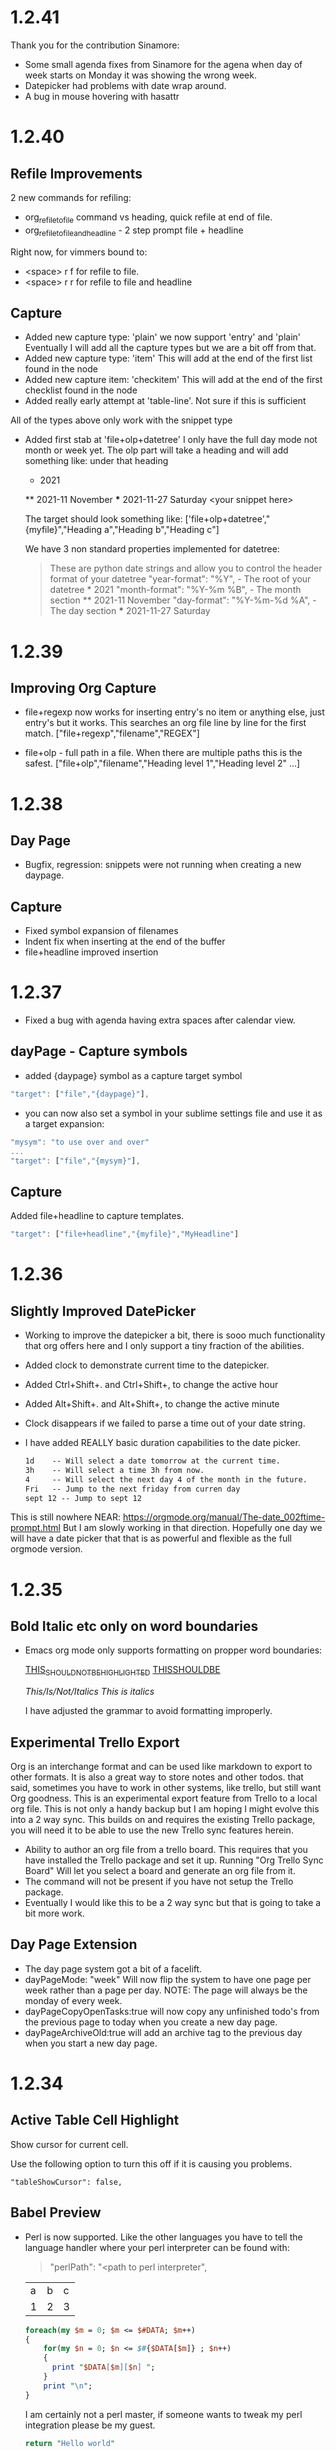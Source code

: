 * 1.2.41
  Thank you for the contribution Sinamore:

  - Some small agenda fixes from Sinamore for the agena
    when day of week starts on Monday it was showing the wrong week.
  - Datepicker had problems with date wrap around.
  - A bug in mouse hovering with hasattr


* 1.2.40
** Refile Improvements
  2 new commands for refiling:

  - org_refile_to_file command vs heading, quick refile at end of file.
  - org_refile_to_file_and_headline - 2 step prompt file + headline

  Right now, for vimmers bound to:
  - <space> r f for refile to file.
  - <space> r r for refile to file and headline

** Capture
  - Added new capture type: 'plain'
    we now support 'entry' and 'plain' Eventually I will add all the capture types
    but we are a bit off from that.
  - Added new capture type: 'item'
    This will add at the end of the first list found in the node
  - Added new capture item: 'checkitem'
    This will add at the end of the first checklist found in the node
  - Added really early attempt at 'table-line'. Not sure if this is sufficient
  All of the types above only work with the snippet type

  - Added first stab at 'file+olp+datetree' I only have the full day mode not month or week yet.
    The olp part will take a heading and will add something like:
    under that heading

    * 2021
    ** 2021-11 November
    *** 2021-11-27 Saturday
        <your snippet here>

    The target should look something like:
      ['file+olp+datetree',"{myfile}","Heading a","Heading b","Heading c"]

      We have 3 non standard properties implemented for datetree:

      #+BEGIN_QUOTE
        These are python date strings and allow you to control the header
        format of your datetree
          "year-format":  "%Y",          - The root of your datetree * 2021
          "month-format": "%Y-%m %B",    - The month section         ** 2021-11 November
          "day-format":   "%Y-%m-%d %A", - The day section           *** 2021-11-27 Saturday
      #+END_QUOTE

* 1.2.39
** Improving Org Capture
   - file+regexp now works for inserting entry's
     no item or anything else, just entry's but it works.
     This searches an org file line by line for the first match.
     ["file+regexp","filename","REGEX"]

   - file+olp - full path in a file. When there are multiple paths
     this is the safest.
     ["file+olp","filename","Heading level 1","Heading level 2" ...]

* 1.2.38
** Day Page
   - Bugfix, regression: snippets were not running when creating a new daypage.
** Capture
   - Fixed symbol expansion of filenames
   - Indent fix when inserting at the end of the buffer
   - file+headline improved insertion

* 1.2.37
  - Fixed a bug with agenda having extra spaces after calendar view.
** dayPage - Capture symbols
    - added {daypage} symbol as a capture target symbol
    #+BEGIN_SRC js
        "target": ["file","{daypage}"],
    #+END_SRC

    - you can now also set a symbol in your sublime settings file and use it as a target expansion:
    #+BEGIN_SRC js
        "mysym": "to use over and over"
        ...
        "target": ["file","{mysym}"],
    #+END_SRC

** Capture
   Added file+headline to capture templates.
   #+BEGIN_SRC js
   "target": ["file+headline","{myfile}","MyHeadline"]
   #+END_SRC

* 1.2.36
** Slightly Improved DatePicker
  - Working to improve the datepicker a bit, there is sooo much functionality that org offers here
    and I only support a tiny fraction of the abilities.
  - Added clock to demonstrate current time to the datepicker.
  - Added Ctrl+Shift+. and Ctrl+Shift+, to change the active hour
  - Added Alt+Shift+. and Alt+Shift+, to change the active minute
  - Clock disappears if we failed to parse a time out of your date string.
  - I have added REALLY basic duration capabilities to the date picker.

    #+BEGIN_SRC org
      1d    -- Will select a date tomorrow at the current time.
      3h    -- Will select a time 3h from now.    
      4     -- Will select the next day 4 of the month in the future.
      Fri   -- Jump to the next friday from curren day
      sept 12 -- Jump to sept 12
    #+END_SRC 

  This is still nowhere NEAR: https://orgmode.org/manual/The-date_002ftime-prompt.html
  But I am slowly working in that direction. Hopefully one day we will have a date picker that
  that is as powerful and flexible as the full orgmode version. 


* 1.2.35
** Bold Italic etc only on word boundaries
   - Emacs org mode only supports formatting on propper word boundaries:

      _THIS_SHOULD_NOT_BE_HIGHLIGHTED_
      _THISSHOULDBE_

      /This/Is/Not/Italics/
      /This is italics/

      I have adjusted the grammar to avoid formatting improperly.

** Experimental Trello Export
   Org is an interchange format and can be used like markdown to export to other formats. It is also a great way to store notes and other todos.
   that said, sometimes you have to work in other systems, like trello, but still want Org goodness. This is an experimental export feature from
   Trello to a local org file. This is not only a handy backup but I am hoping I might evolve this into a 2 way sync.
   This builds on and requires the existing Trello package, you will need it to be able to use the new Trello sync features herein.

   - Ability to author an org file from a trello board. This requires that you have installed the Trello package and set it up.
     Running "Org Trello Sync Board" Will let you select a board and generate an org file from it.
   - The command will not be present if you have not setup the Trello package.
   - Eventually I would like this to be a 2 way sync but that is going to take a bit more work. 

** Day Page Extension
   - The day page system got a bit of a facelift.
   - dayPageMode: "week" Will now flip the system to have one page per week rather than a page per day. NOTE: The page will always be the monday of
     every week.
   - dayPageCopyOpenTasks:true will now copy any unfinished todo's from the previous page to today when you create a new day page.
   - dayPageArchiveOld:true will add an archive tag to the previous day when you start a new day page. 
   

* 1.2.34
** Active Table Cell Highlight
   Show cursor for current cell.

   Use the following option to turn this off if
   it is causing you problems.

   #+BEGIN_EXAMPLE
     "tableShowCursor": false,
   #+END_EXAMPLE

** Babel Preview
   - Perl is now supported. Like the other languages you have to
     tell the language handler where your perl interpreter can be found
     with:

     #+BEGIN_QUOTE
       "perlPath": "<path to perl interpreter",
     #+END_QUOTE

    #+NAME: input-table
    | a | b | c |
    | 1 | 2 | 3 |
  
    #+BEGIN_SRC perl :var DATA=input-table :results table
      foreach(my $m = 0; $m <= $#DATA; $m++)
      {   
          for(my $n = 0; $n <= $#{$DATA[$m]} ; $n++)
          {  
            print "$DATA[$m][$n] ";  
          }  
          print "\n";  
      } 
    #+END_SRC
    #+RESULTS:
    | a | b | c |
    | 1 | 2 | 3 |

    I am certainly not a perl master, if someone wants to tweak my perl
    integration please be my guest.

    #+BEGIN_SRC perl :results value
      return "Hello world"
    #+END_SRC
    #+RESULTS:
    : Hello world

*** R
   The R language in source blocks was not marked up properly.

** Agenda
   Files outside of orgDir were being included in the agenda.
   A request was made to fix this. The old behaviour can be toggled
   using the following:

   #+BEGIN_SRC js
        "agendaIncludeFilesOutsideOrgDir": true     
   #+END_SRC

** Sinamore Slow Checkbox Improvement [0/5]
   - Improvement to checkbox performance in files with lots of checkboxes and summaries.



* 1.2.33
** Editing
   - Tag insertion could not insert tags on headings with colons
     this has now been fixed.
     [[https://github.com/ihdavids/orgextended/issues/38][Issue]] 

*** Indenting
    An attempt to improve heading indentation with exiting content. We will see how this
    new attempt plays out.

** Syntax Highlighting
   - Internal syntaxes are now hidden.
   - Syntaxes are now marked as version 2 which may improve perf.

** Org Beancount Experiment
   This is a bit of a departure from org's primary purpose.
   I however use beancount and beancount is designed to work
   inside other markup languages like markdown and... orgmode!

   Due to how packages and syntaxes work I have not found a good
   way to create an amalgamated syntax without doing inside the
   orgmode package. So... here we are. By default we highlight
   .orgbeancount files.

   This also adds a snippet for inserting a transaction with
   some additional metadata. My hope is to eventually facilitate
   babel and beancount. 

** Clocking
   - I was logging clock entries into the PROPERTIES drawer.
     this is a bit non standard.
   - this is now configurable and by default we are now
     logging into a LOGBOOK drawer which is more orgmode standard.

     Use the following to preserve the old behaviour:
     #+BEGIN_EXAMPLE
        "clockInPropertyBlock": true,
     #+END_EXAMPLE 
   

* 1.2.32
** Insert Sibling Heading
   - If the next line has spaces the inserted heading could have spaces which is not a good idea.
     This is now stripped properly.

** Agenda
   - Done - a new view that lists done tasks
    WATCH OUT this can be massive! Use this with other filters.
   - durationfilter added -2w filters items 2 weeks ago from right now. 
     a negative duration value will filter against CLOSED values while a positive will filter
     against SCHEDULED and DEADLINE values.
   - datefilter allows you to filter by absolute date range >=20210501 <=20210531
   - hasclose and other attributes were not handled properly as filter keywords, this has been fixed.

** Reveal Exporter
   - Tables are now actually supported

** Exporting
   - Tables had a bug if tabs were present in front of the table.

** Editing
   - New override setting: logDone - forces CLOSED entries to be inserted even if logdone
     is not in your #+STARTUP: tags or global "startup": "..." settings.
   #+BEGIN_EXAMPLE
     "logDone": true,
   #+END_EXAMPLE

** Tables
   Found a bug with complete relative syntax.
   They were always evaluating to 1,1 in the table.

   This has been fixed.

   #+BEGIN_EXAMPLE
     @-1$+1 
   #+END_EXAMPLE

   Known issue:
   ------------
   Complex expansions are not working:

   @int($-1)$1
   This would look up the row from the neighboring cell

   There is a workaround for now till I can improve the parser

   getcell(int($-1), 1, 1, 0)
            |        |  |  not relative
            |        |  column 1
            |        relative offset
            grab value 1 cell to the left, ensure it is an int

*** New Table Commands
   
    The following will pull the active formula for the current cell into the current cell.
    Facilitating editing.

    #+BEGIN_EXAMPLE
      Org Edit Table Formula
    #+END_EXAMPLE

    The following will clear the current cell

    #+BEGIN_EXAMPLE
      Org Clear Table Cell
    #+END_EXAMPLE

    The following will run a temporary formula on the cells on and below the cursor
    which can be handy when fixing up a table.

    #+BEGIN_EXAMPLE
      Org Table Exec Below
    #+END_EXAMPLE

*** Babel Preview
    - Improved results block discovery previously results might confuse a source block
      as being part of the results.



* 1.2.31
** Insert Heading
  Slight improvement to DWIM behaviour
  File with no headings will behave a little better on insertion.
** RevealJs Exporter
    - Converted RevealJs exporter to use version 4.1.0 
    - Converted RevealJs exporter to use new export framework written for the latex exporter
    - New global option for CDN:

      #+BEGIN_EXAMPLE
        "RevealLocation": "https://cdn.jsdelivr.net/npm/reveal.js@4.1.0/",
      #+END_EXAMPLE

    - Switched CDNs from cdnjs to jsdelivr to get presenters notes working again.

** Show Inline Images
    - Improvement when unadorned http links are next to images Show Images would not work
      Thanks to waynezhang for this bugfix.

** Indentation Rules Improvement
    - Fixing small bug with indent rules regexs.

* 1.2.30
** Auto Indentation
   - Not yet perfect but some simple auto indentation rules
   - begin blocks are automatically indended.
   - Headings get indentation inserted when you hit enter off them

** BEGIN_NOTES
   - notes block added to syntax highlighter
   - <n snippet added as well.

** New Agenda Filter Keyword

   statefilter is a new filter that can help tweak a todo view to only a subset of 
   open states.

   #+BEGIN_EXAMPLE
     Loose Tasks: statefilter +TODO +NEXT : tagfilter MyTag
   #+END_EXAMPLE

** Known Issues
   - Since the default reveal.js exporter uses a CDN the presenter
     notes are not being shown because the notes.html file is not hosted
     anymore. I will work to fix this in the future.

     (As well as upgrade to the latest reveal.js distribution)

* 1.2.29
** Links
  - New command "Org Search Links" searches links across all org files.

** Backlinks
  - Fixed a bug where folds in the backlinks buffer would get confused.

** Awk
  - Syntax highlighting for awk source blocks:

  #+BEGIN_SRC awk
    BEGIN {OFS="|"}; { sum+= $2}; END { print "Sum", sum} 
  #+END_SRC

  

* 1.2.28
** Backlinks Experimentation
  Org Roam is a very powerful package. I am nowhere near supporting the power pretty views and flexibility of that package.
  That said, I am experimenting with the backlinks feature. This release has an experimental version of the org-roam backlinks
  view. These are links that are referencing your current document in your orgDirs not links that this document references. 


  - Org Jump To Backlinks - is a new quick menu command that shows the links referencing your current file and lets you jump to them.
  - Org Show Backlinks - is a new command that pops up a panel with the backlinks to the file you are currently looking at.

  This is an experimental feature. It automatically tries to keep the backlinks display visible but this is somewhat challenging with the existing
  sublime API. You can turn this off if it is causing you problems:

  Turn off the attempts to update the backlinks display using the following option in your settings file:
  #+BEGIN_EXAMPLE
   "backlinksUpdate": false, 
  #+END_EXAMPLE

** Mermaid Source Blocks

  - Syntax is supported if you install the mermaid package
  - Can be executed to generate diagrams if setup.

  Setting it up is a bit of a pain:

  1. npm install @mermaid-js/mermaid-cli
  2. NOTE it gets installed into a node_modules folder. This is REQUIRED!
  3. Set the mermaid variable in your settings to point to mmdc in the node_modules\.bin\mmdc path
  4. Ensure node is in your path 

  Then execute this block:

  #+BEGIN_SRC mermaid :file ganttdemo.png
gantt
    title A Gantt Diagram
    dateFormat  YYYY-MM-DD
    section Section
    A task           :a1, 2014-01-01, 30d
    Another task     :after a1  , 20d
    section Another
    Task in sec      :2014-01-12  , 12d
    another task      : 24d
   
  #+END_SRC

   #+RESULTS:
   [[file:ganttdemo.png]]


* 1.2.27
** LaTeX Exporter
  - LATEX: and @@ @@ support in the latex exporter.
  - Something went wrong with 1.2.26, People are downloading 1.1.13 instead... I don't know why. Pushing another version in the hopes this fixes it.

* 1.2.26
** Bugfix: Do What I Mean Insert
  Ctrl + Enter is a DWIM insert
  Sadly I broke it when I renamed the orgsnippets folder

  

* 1.2.25
** Latex Preview
  - more #+OPTIONS: controls
    date:nil toc:nil toc:2 author:nil title:nil
  - Table export supports some ATTR_LATEX options:
    :environment bmatrix :mode math 
** Hide Images
  - This was removing indent for some reason
    which was disconcerting.


* 1.2.24
** Day Page
  - Fixed small exception with create
  - Fixed inserting templates when moving back and forth to current
    day page a disturbing leftover from a previous debugging session.
** Latex
  - Improved output parsing in list contents  
  - Images have some ATTRS_LATEX support
  - table of contenst is included
  

* 1.2.23
** Day Page
  - Bugfix - Create was subject to 
    a timing problem that would stop it from expanding the snippet.
    This has been fixed.

** Latex Preview
  - We continue to move the latex exporter forward with
    some basic image support
  - Results have the results header stripped properly now
    A first stab at :exports keyword
    (not really well tested yet)
  - More keywords that should be removed are stripped out. 

* 1.2.22
** Table Bug
  Fixing a remote indexing bug.
  If the local table does not have enough columns to match your remote index
  the remote target would get capped to the local width:

  Note the a in the second table, it should have been a b, this is because we are
  trying to access column 2 remotely but our local table only has 1 column.

  The temporary fix was to add another column.

    #+NAME: hiya
    | a | b | c |
    | 1 | 2 |   |

    | a |
    #+TBLFM:@1$1=remote('hiya',@1$2)

    After the fix this now reads b

** Link Insertion
  - Thanks to waynezhang link insertion using "Link To File" or the autocomplete
    method now inserts relative paths relative to the current file.
  - The title of the link reflects the #+TITLE: field in the file is present.
  - "linkFindUseRoamTags": False will turn off visualization of ROAM_TAGS in quick panel
    if desired. (NOTE they do not appear in the search unless you have them in the file)

** Capture
  - Somehow the snippets folder was not renamed orgsnippets when I normalized
    my extension folder names. This means that while my local snippets were working
    none of the default ones that come with the package were working.
    Hopefully this has been fixed.

** Day Page
  - I am moving the day page feature forward a little bit.
  - Do not forget to set the "dayPagePath" setting if using this feature
  - "Org Day Page Create" is really going to be more of a
    goto today. It will create the day page or open it.
  - Create also now uses a snippet that is keyed off of:
    This should be the filename of a snippet file that lives in your
    orgsnippets folder. (without the .sublime-snippet extension)

    #+BEGIN_EXAMPLE
      "dayPageSnippet": "dayPageSnippet",
    #+END_EXAMPLE 

    This snippet will get expanded into the file on creation as a means
    of authoring a new day. Symbols exist to help in your snippet authoring 
    the list of symbols is similar to the capture templates.

    Two new symbols exist for use in your snippet:
    ORG_FILENAME is the filename without the org extension and
    ORG_AUTHOR is your username.

    - Day Page Filenames are now configurable
      They use the python strftime syntax for defining the filename:

      Note changing this with pre-existing content will likely have consequences
      when searching old files.

      #+BEGIN_EXAMPLE
        "dayPageNameFormat": "%a_%Y_%m_%d",
      #+END_EXAMPLE

    - New Commands:
      Lets you cycle through your day pages in sequence.

      #+BEGIN_EXAMPLE
        Org Day Page Next
        Org Day Page Previous
      #+END_EXAMPLE

** Latex Exporter
  - NAME now exports a label like it should
  - LATEX_HEADER tag should now add to the latex preamble
  - LATEX_CLASS_OPTIONS now adds an option next to the documentclass
  - surrounding an expression with dollar signs will export properly in latex
  - Slightly improved spacing in latex documents
  - Fixed a bug with the segment parser and secments right at the start of a line
  - Better stripping of html attributes
  - Added first try at SetupFile tag.

* 1.2.21
** Html Exporter
  - Exporting source blocks that do not have handlers was generating an error.

** Early Preview of Latex Exporter
  - An early perview of a new latex exporter.
  - Many of the basic org data types work already.
  - Thanks to FleurDePassion for his time in helping work on this.

** Links To Files in OrgDirs

  New command: quick panel based insertion of links to files

  #+BEGIN_EXAMPLE
  "Org Link To File" 
  #+END_EXAMPLE

  This was requested by: [[https://github.com/ihdavids/orgextended/issues/30][Autocompletion of Links]] 

  In addition to the quick insert autocompletion during link insertion also tries to help with mapping to local files if possible. You can turn off autocomplete
  in the settings file if you are finding it annoying.

** Home Directory orgDirs
  Thanks to waynezhang for implementing this.
  We now support ~ in orgDirs in your settings file.
    


* 1.2.20
** Html Exporter
  Continuing the Babel adventure we add support for :exports [code,results,both,none]

  NOTE: this means that the default parameters for babel header args are now more important
        Before we would default to exporting both code and results, now, due to the defaults set in our settings
        we only export code. This is in complaince with org mode defaults. If you would like to change that
        add the key to your settings file and set the defaults as you need:

  #+BEGIN_SRC python :exports both
   print("hi") 
  #+END_SRC

   #+RESULTS:
   : hi


  #+BEGIN_EXAMPLE
      "orgBabelDefaultHeaderArgs": ":session none :results replace :exports code :cache no :noweb no",
  #+END_EXAMPLE

*** Skip Source 

  Some source formats it is handy to always skip the source and only include results.
  We have added a list of formats where this overrides the defaults (listed above) for convenience:

  #+BEGIN_EXAMPLE
    "htmlDefaultSkipSrc": ["plantuml","graphviz","ditaa","gnuplot"], 
  #+END_EXAMPLE

  Remove this list if you would like to always have explicit control with the exports keyword.

*** Source Block Execution on Export

  This is now turned on by default. If you would like to disable it:

  #+BEGIN_EXAMPLE
      "htmlExecuteSourceOnExport": false,
  #+END_EXAMPLE

* 1.2.19
** Html Exporter
  - Exporter now exports as utf-8 to avoid problems with unicode characters.
  - Fixed a type in the postamble handling
  - The exporter can handle "* NOTE :" malformed headings and not crash.
  - The collapse system had problems computing the correct max-height on 
    startup and nodes would not fold properly.
  - Added plain style to htmlstyles

* 1.2.18
** Syntax Highlighting

  Beancount is now supported for syntax highlighting in source blocks

** Html Exporter
  - Fixed issue with exporting unordered lists.
  - Org Export Subtree as Html now handles HTML_STYLE properly
  - Org Export Subtree as Html will export <filename>_subtree.html rather than as a temp file.
  - "htmlExportPartialCheckboxChecked": False - Will export partial checkboxes as unchecked vs checked.

* 1.2.17

  More source block handlers!

** Alias Support in Source Blocks
    bat = cmd
    js  = javascript

** SH source blocks kind on windows with WSL (assuming you have WSL setup)

  This is not yet tested on any other platform!

  #+NAME: in-table
  | a | b | c | d | e |
  | 1 | 2 | 3 | 4 | 5 |

  #+BEGIN_SRC bash :var DATA=in-table
   echo "$DATA" 
  #+END_SRC
  #+RESULTS:
   : a  b   c   d   e
   : 1  2   3   4   5


  Not yet sure if value types work like this in emacs.
  I may need to adjust this.

  #+BEGIN_SRC sh :results value
  return 5
  #+END_SRC
  #+RESULTS:
  : 5

** Javascript source blocks require node.js
    Set nodejsPath in your settings file.

    #+BEGIN_SRC javascript :var x=5
        console.log('Hello world ' + x);
    #+END_SRC

   #+RESULTS:
   : Hello world 5


   #+BEGIN_SRC js :var DATA=in-table :results table
     console.log(DATA);
   #+END_SRC
   #+RESULTS:
   | a | b | c | d | e |
   | 1 | 2 | 3 | 4 | 5 |

* 1.2.16
** Source Blocks
  - Improved noweb error reporting and handling
  - Added "builtinSourceBlockHandlers" setting allowing users 
    to override one of the built in source handlers with their own.

** Cmd Source Block Support

  Batch files do not support arrays so we play some games.
  VAR_width and VAR_height are defined to help with iteration and
  array like variables are defined a value at a time VARNAME[r#,c#]

  #+NAME: table-source
  | a | b | c | d | e |
  | 1 | 2 | 3 | 4 | 6 |

  #+BEGIN_SRC cmd :var x=5 :var DATA=table-source
        setLocal enableDelayedExpansion 
    echo Hello World %x%
    FOR /L %%r IN (1,1,%DATA_height%) DO (
        FOR /L %%c IN (1,1,%DATA_width%) DO (
      echo|set /p dummy=!DATA[%%r,%%c]!
    )
    echo .
    )
  #+END_SRC

   #+RESULTS:
   : Hello World 5
   : 'a''b''c''d''e'.
   : 12346.

*** Cmd Return Values

  Value execution is kind of funny. Batch files can reach out and touch a parent parameter var.
  The return value is the first. Set it like so:

  #+BEGIN_SRC cmd :results value
    echo "hi"
    set "%~1=5"
  #+END_SRC
  
    #+RESULTS:
    : 5


* 1.2.15
  :PROPERTIES:
    :header-args: :noweb-ref includeme 
  :END:


  1.2.15 introduces the start of noweb like macro support to our babel offering.

  The contents of source blocks can be dynamically included 
  from remote blocks. (Much like a macro the code is pasted into the block)

  References can be done by parameters or by name.
  The noweb-ref parameter allows you to define the target of a reference much like a name would.

  Since the source of a noweb reference can be named in a parameter this means that property parameters 
  can apply to a set of source blocks that each has a part of the full snippet.
  In this case snippets will be pasted in the order they appear in your file.


  #+BEGIN_SRC python 
      print("Hello World")
  #+END_SRC
  
  #+BEGIN_SRC python
      print("And again!")
  #+END_SRC
  
  #+BEGIN_SRC python
      print("Even More!")
  #+END_SRC

  #+BEGIN_SRC python :noweb yes
      <<includeme>>
      <<by-name>>
      <<by-results(x=5)>>
  #+END_SRC
  #+RESULTS:
  : Hello World
  : And again!
  : Even More!
  : By-Name
  : By-Results: 5

* By-Name Source Block

  In the example above we are referencing the blocks by a name in the parameter field.
  Here we are referencing the source block by the name of the block.


    #+NAME: by-name
    #+BEGIN_SRC python
      print("By-Name")
    #+END_SRC


    If you use () in your reference you are requesting the results of the block be pasted rather than the block itself.
    This can be useful but can easily get complicated if abused. So use with restraint.
     

    #+NAME: by-results
    #+BEGIN_SRC python :var x=5 :results raw
      print("print('By-Results: " + str(x) + "')")
    #+END_SRC


* 1.2.14

** Color Scheme Generator
  - FIXED: Improved color scheme generator. It did not handle comments so Solarized Dark as throwing.
    [[https://github.com/ihdavids/orgextended/issues/29][Issue]] 

** Max Header Depth In Syntax Coloring
  - This has been extended to 10 as per request from antidistinctiminty (Was 7 previously)

  


* 1.2.13
  - Fixed a fairly major regression with capture templates.

  1. Capture snippets now live in Packages\User\orgsnippets folder (for consistency with other extension types)
  2. A bug was fixed which would fail to find a snippet in some cases.
  

* 1.2.12
  - Thankfully the problem with dateutil has been discovered by wbond.
    we should now be able to install again once dateutil clears.
    I have removed the dependency on an internal dateutil.

* 1.2.11
  - Trying to get dateutil to operate well as a package inside OrgExtended. Had some problems with six.py's location.
  - I believe this will fix it.

* 1.2.10
  Dateutil seems to have vanished on package control. This was causing some people to have problems installing.
  I have been forced (for now) to embed dateutil into orgextended so we can continue chugging along.

  My hope is that in doing this it will fix the ST3 issues we have been seeing.

* 1.2.9

** Babel Cache
   Caching will try to avoid executing a block if the source and or parameters have not changed.
   Caching uses a Sha1 hash of the source and parameter mix to determine if it should re-run the
   block.

   This mode is dangerous if the operation has any side effects.

   It does  however skip execution when the operation is already present.
   It will keep a hash of the source and params and will only execute
   if the source does not change.

  #+BEGIN_SRC python :cache yes :var x=5 :tangle yes
    print("Hello world") 
  #+END_SRC

  This feature is not yet well tested with source block chaining.

   #+RESULTS[5ce4498b4cf15deb48101207ad5673485754fd11]:
   : Hello world

** Never Eval
  A security feature of org is that you can specify that a block should never execute.
  This is now mostly working.

  #+BEGIN_SRC python :eval never
    print("hi")   
  #+END_SRC

** Query Eval

  Query evaluation is mostly working now although the title of the query prompt is not great.

  #+BEGIN_SRC python :eval query :tangle yes
    print("Hello World")
  #+END_SRC

   #+RESULTS:
   : Hello World

** Tangle
   This release marks the begining of tangle work. Marking a source block as tangleable
   allows someone to export just the source code to a "detangled" file containing the source code and data
   from the page without the rest of the document. 
   The resulting file will have the name of the the org file with the appropriate file extension
   for the source code.

   We get a new command with this release:

   - Org Tangle File

   #+BEGIN_SRC powershell :var y=5 :tangle yes
    Write-Host("Hello World")
   #+END_SRC

* 1.2.8
  - 1.2.7 was missing a source file. This fixes that.

* 1.2.7
  Core Idea: Quality of Life

  This release is about stability, testing and validating the core babel feature set before I move on to noweb and tangle.

** Babel Unit Tests
  - Having most of the core babel features in place we have started to work towards
    validating the core babel feature set and putting a rough stamp of non preview on
    the babel feature set.

  - Added "Org Show Table Tests" and "Org Show Source Block Tests" which will create a file with the unit tests
    for these features as a means of documentation and exploration for new users.

  - FIXED: Issues with multiple :var statements on the fence line of a babel block.
  - FIXED: Exception with initial inserts with drawer formatter. 

** SBE

  - FIXED: The Source Block Execute method had a bug that was preventing propper execution due to some
    of the features introduced in 1.2.6
  - FIXED: cell being passed to an sbe function would sometimes not evaluate properly.

** Table Execution
  - New command: "Org Execute Formula" This will only execute the formula targetting the current cell vs the entire table.
    This can help when building a table.

** Table Highlights
  - Some expressions using SBE can get fairly expensive to compute. When highlighting cells the system executes
    formulas in the background to determine which cells the formula touches. To avoid paying that cost when moving
    around you can turn this off for a node in the heirarchy as follows:

    #+BEGIN_EXAMPLE
      :PROPERTIES:
        :NoTableHighlight: True
      :END:
    #+END_EXAMPLE

    I had to do this for the unit tests since our unit tests were generating diagrams as a result of the sbe calls
    Although an unrealistic real world case, this was slowing down the highlight to be somewhat unusable so merited
    the feature.

** Day Page
  - olegBc asked for a day page system. The project still has a little definition before we know where we need to take it.
    That said, I added a text command to create a day page as a first little step in that direction.


* 1.2.6
  Core Idea: Inline Babel Blocks
             #+header: comments

  With this release we are focusing on some fringe pieces
  of the core babel feature set that we need to be complete.

  Inline babel blocks allow you to call a babel function within
  some other text providing even more dynamic living breathing documents.

  Header blocks extend the core babel features providing more real estate to add
  parameters to a source block.

** Links
  - Bugfix thanks to Anti-Distinctlyminty - on windows uses os.startfile() to launch a file link
    providing better support for out of sublime file links. Also some improved error notation
    in the contols when a link cannot resolve.
** Agenda Hover
  - Sometimes this would assert when the agenda was not active.

** Settings orgDirs
  - If someone sets their orgDirs to a string vs a list we would treat each character as an orgDir
    which was just plain wrong. I have augmented the db to detect that and just "do the right thing"

** Input
  - Additional guards against asserts in popups for the input box:
    [[https://github.com/ihdavids/orgextended/issues/28][Errors in Sublime Console]]

    Thanks to OlegBc for finding this one.

** Inline Blocks

  Basic inline source block syntax highlighting now works. 
  Org has a somewhat odd inline syntax:

  src_python[:var x=5]{print("hello" + str(x))} {{{results(=hello5=)}}}       

  Simple execution seems to be working:

  src_powershell{Write-Host "Hello World"} {{{results(=Hello World=)}}} 

** PList Enhancements
  - Plists now have propper exclusion properties so :results output value will only have the last value
    since the options are considered mutually exclusive.
  - The unit tests have been enhanced to cover exclusivity.
  - Source blocks now have a global setting allowing you to control their default behaviour globally.
    this is inline with what you can do in emacs with: org-babel-default-header-args

  
    #+BEGIN_EXAMPLE
        "orgBabelDefaultHeaderArgs": ":var x=5"
    #+END_EXAMPLE 

** HEADER comments

  Added support for the more generic HEADER comment blocks as seen below.

  #+HEADER: :var y=10
  #+BEGIN_SRC python :var x=5
    print(str(y) + " x " + str(x))
  #+END_SRC

   #+RESULTS:
   : 10 x 5

** Buffer Swap Respects Startup Comment

  I find that as I move around the buffer I tend to unfold a lot of "things"
  When I have a buffer set to "content" mode I like it to clean up the open folds when it can.
  
  This new setting will allow sublime to aggressively cleanup the folds to just your active subtree
  of the file if you turn this on.

  What I really want is org-narrow-to-subtree which is the ability to restrict a view to a narrowing of the buffer
  but in the absence of that capability this helps keep me focused on the
  things that matter in my file.

  - This is controlled by a setting:

  #+BEGIN_EXAMPLE
    "onFocusRespectStartupFolds": true,
  #+END_EXAMPLE




* 1.2.5
  Core Idea: Better Chaining Support

** Agenda - WeekView
  - Bugfix: The weekview could show things last month but in the current week erroneously.


** PlantUML
  - Fixed a regression in the parameter handling for plantuml.

  #+BEGIN_SRC plantuml :file out.png
    a -> b
    b -> c
  #+END_SRC

   #+RESULTS:
   [[file:out.png]]

** Handling Drawers in Chained Sources

  #+NAME: tbl-source
  | a | b | c | d | e |
  | 1 | 2 | 3 | 4 | 5 |

  This source block uses the output from the table above

  #+NAME: python-src
  #+BEGIN_SRC python :results drawer table :var DATA=tbl-source
   print(DATA)
  #+END_SRC

  #+RESULTS:
   :results:
   | a | b | c | d | e |
   | 1 | 2 | 3 | 4 | 5 |
   :end:

   This source block uses the output from python-src as an input

   #+BEGIN_SRC python :results table :var DATA=python-src
    print(DATA) 
   #+END_SRC

   #+RESULTS:
   | a | b | c | d | e |
   | 1 | 2 | 3 | 4 | 5 |

** Handling Lists in Chained Sources

  Here we have a list that acts as a source for some python that acts as a source for more python.

  #+NAME: lst-source
  1. a
  2. b
  3. c

  #+NAME: python-lstsrc
  #+BEGIN_SRC python :results drawer list :var DATA=lst-source
    print(DATA)
  #+END_SRC

   #+RESULTS:
   :results:
   - a
   - b
   - c
   :end:

   #+BEGIN_SRC python :results list :var DATA=python-lstsrc
    print(DATA) 
   #+END_SRC

   #+RESULTS:
   - a
   - b
   - c

** Numeric and Text Values

  Here the powershell scripts results are piped into the python script.

   #+NAME: ps-src
   #+BEGIN_SRC powershell :results value
  return 5     
   #+END_SRC
   #+RESULTS:
   : 5

   #+BEGIN_SRC python :results drawer :var DATA=ps-src
     print(DATA)
   #+END_SRC

   #+RESULTS:
   :results:
   5
   :end:

** Silent Exec 

   #+NAME: ps-src2
   #+BEGIN_SRC powershell :results output list silent :var DATA=lst-source
    $DATA
   #+END_SRC


   #+BEGIN_SRC python :results drawer list :var DATA=ps-src2
     print(DATA)
   #+END_SRC

   #+RESULTS:
   :results:
   - a
   - b
   - c
   :end:


  #+NAME: python-src2
  #+BEGIN_SRC python :results table silent :var DATA=tbl-source
   print(DATA)
  #+END_SRC


   #+BEGIN_SRC python :results table :var DATA=python-src2
    print(DATA) 
   #+END_SRC

   #+RESULTS:
   | a | b | c | d | e |
   | 1 | 2 | 3 | 4 | 5 |
   
** Call
  Begining support for the babel call syntax.
  Here we define a function that can be called elsewhere in the document
  with different parameters.

 
   #+NAME: varfunction
   #+BEGIN_SRC python :var DATA=6
     print(DATA)
   #+END_SRC 

   #+RESULTS:
   : 6

   #+call: varfunction(DATA=7)

   #+RESULTS:
   : 7


** First Draft Source Block Execute in Tables

  This is a slight breakaway from orgmode as we do not support lisp and in orgmode this would be done with (org-sbe 'name' (key x) (key y))
  This is not a syntax I can easily support properly without implementing a full lisp parser inside sublime and... I don't like that idea.
  So, I am using the more python friendly function call as seen below. Note this is running the varfunction above, taking the results and placing
  them in the table below in cell 2,1.

  | a     | b |
  | 12345 | 6 |
  #+TBLFM:@2$1=sbe('varfunction',DATA=12345)::@2$2=sbe('varfunction')
   





* 1.2.4

  Core Idea: Value vs Output execution

** Links Improvements
   By default most file links will be loaded within sublime.
   If there is a file type you want launched outside of sublime use:

   #+BEGIN_EXAMPLE
     "file_exclude_pattern": ["*.pdf"],
   #+END_EXAMPLE

** Column View
  - Fixed a problem where the columnview dynamic block was grabbing its column definitions
    from the current node. This would cause column view to use the default definition.

   #+COLUMNS: %TODO(To do) %ITEM(Task) %TAGS(Tags) %Effort(effort)
   #+BEGIN: columnview :id global :indent t
   | TODO | Task          | Tags | effort |
   |      | 1.2.4         |      |        |
   | DONE | ..Column View |      |        |
   #+END:

** Value Type Execution

  Acts like a function, the return statement of the code is returned.

  #+BEGIN_SRC python :results value
      print("Hello world")
      print("Hello world2")
      if 5 < 10:
        print("hi")
      return 11
  #+END_SRC
   #+RESULTS:
   : 11
    
   #+BEGIN_SRC powershell :results value
     Write-Host "Hello World"
     return 10
   #+END_SRC
   #+RESULTS:
   : 10

** Chainging Execution

  A src block should be able to reference another src block as an input.
  This is a REALLY early version of this. Only tables work at the moment.

  There are a couple of challenges here:

  - Things move as other items execute, I haven't fully solved that yet.
  - Right now I ALWAYS execute the target source block, I need to improve that going forward.
  - Errors in the chain are not handled very well yet.

  #+NAME: tbl-source
  | a | b | c | d | e |
  | 1 | 2 | 3 | 4 | 5 |

  This source block uses the output from the table above

  #+NAME: python-src
  #+BEGIN_SRC python :results table :var DATA=tbl-source
   print(DATA)
  #+END_SRC

  #+RESULTS:
   | a | b | c | d | e |
   | 1 | 2 | 3 | 4 | 5 |


   This source block uses the output from python-src as an input

   #+BEGIN_SRC python :results table :var DATA=python-src
    print(DATA) 
   #+END_SRC

   #+RESULTS:
   | a | b | c | d | e |
   | 1 | 2 | 3 | 4 | 5 |




* 1.2.3
  Core Idea - Better output support and results controls

** Column View
  - Fixed a small regression introduced in plists in some of the earlier babel work.
    This was impacting columnview

** Test File
  To help new users we now have an:

  "Org Show Testfile" command that will quickly create a testfile for a user to play with.
** Babel Preview Output Handlers
  List Handler

   #+BEGIN_SRC python :results list
     print(str([1,2,3,4,5]))
   #+END_SRC

   #+RESULTS:
   - 1
   - 2
   - 3
   - 4
   - 5

   File Handler With a List
   
   #+BEGIN_SRC python :results list :file out.py
     print(str([1,2,3,4,5]))
   #+END_SRC

   #+RESULTS:
   [[file:out.py]] 


** Babel Preview Output Formatting
  These wrap the output in a formatting block of some sort.

*** Drawer Formatter
   will wrap output in a drawer

   #+BEGIN_SRC python :results drawer verbatim:var x=5
     print("Hello World")
     print(x)
   #+END_SRC

   #+RESULTS:
    :results:
    Hello World
    5
    :end:

*** Code Formatter
    will generate a code block with the output:

   #+BEGIN_SRC python :results code
     print(str([1,2,3,4,5]))
   #+END_SRC

   #+RESULTS:
    #+begin_src python
    [1, 2, 3, 4, 5]
    #+end_src

*** Org Mode Formatter
    will generate a code block specific to org

   #+BEGIN_SRC python :results org
     print("#+COMMENT: org data here")
   #+END_SRC

   #+RESULTS:
    #+begin_src org
    #+COMMENT: org data here
    #+end_src

*** Append Prepend Silent Replace

   #+BEGIN_SRC python :results org append
     print("#+COMMENT: org data here")
   #+END_SRC

   #+RESULTS:
    #+begin_src org
    #+COMMENT: org data here
    #+end_src
    #+begin_src org
    #+COMMENT: org data here
    #+end_src
    #+begin_src org
    #+COMMENT: org data here
    #+end_src
   

   #+BEGIN_SRC python :results org prepend
     print("#+COMMENT: org data here")
   #+END_SRC

   #+RESULTS:
    #+begin_src org
    #+COMMENT: org data here
    #+end_src
    #+begin_src org
    #+COMMENT: org data here
    #+end_src
    #+begin_src org
    #+COMMENT: org data here
    #+end_src
   
   #+BEGIN_SRC python :results org silent
     print("#+COMMENT: org data here")
   #+END_SRC

    #+RESULTS:


* 1.2.2 - Improving Babel Input
** Worklog
    - "Org Show Worklog" will generate our worklog to a new buffer

** Babel PList Params
    Quotes work for variables in plists
    
    #+BEGIN_SRC python :var x="hello world"
    print(x)      
    #+END_SRC

   #+RESULTS:
   hello world
  
** Property Parameters
    All of the following are now possible sources of variables
    In a parameter block, including the local fence variable

    This required fixing the properties parser to understand multiple semi colons
    in a variable list.

  :PROPERTIES:
  :header-args:           :var g=global
  :header-args:python:    :var x=5
  :var: v=10
  :END: 

  #+PROPERTY: header-args: :var y=11
  #+PROPERTY: header-args:python: :var z=12
  
  #+BEGIN_SRC python :var p=42
    print(v)   
    print(x)   
    print(y)   
    print(z)
    print(p)
    print(g)
  #+END_SRC 

   #+RESULTS:
   10
   5
   11
   12
   42
   global
   
** Output As Table
    I have started working on output handling. Right now things are pretty manual. 

    Things that work:

    :results table - This will try to format your output as a table
    :results verbatim - This will output things in verbatim format
    :file - The presence of a file parameter will cause the system to output a link to the file.
            This does not work for script output yet only for ditaa, plantuml and graphviz modules that naturally want to output to a file.

    Things that do not work:
    :file - for script blocks, that is comming
    :results - auto detection of tables
    :results - value
    a bunch of other stuff...

    #+NAME: in-table
    | a | b | c | d | e |
    | 1 | 2 | 3 | 4 | 5 |
    | 6 | 7 | 8 | 9 | 0 |
   
   #+BEGIN_SRC powershell :var DATA=in-table
     $DATA | %{"$_"}
   #+END_SRC

   #+RESULTS:
   | a | b | c | d | e |
   | 1 | 2 | 3 | 4 | 5 |
   | 6 | 7 | 8 | 9 | 0 |

   #+BEGIN_SRC python :var DATA=in-table :results table
     print(str(DATA))
   #+END_SRC

   #+RESULTS:
   | a | b | c | d | e |
   | 1 | 2 | 3 | 4 | 5 |
   | 6 | 7 | 8 | 9 | 0 |


   #+BEGIN_SRC python :results verbatim
     print("Hello World This Is Tablular?")
   #+END_SRC

   #+RESULTS:
   : Hello World This Is Tablular?


   #+BEGIN_SRC plantuml :file out.png
     a -> b
     b -> c
   #+END_SRC

   #+RESULTS:
   [[file:out.png]]
















* 1.2.1

	Just like 1.2.0 was focused on supporting tables 1.3.0 has a focus on better
	babel support.

	Core Idea for 1.2.1: Input - More language handlers supporting table and list data sources.

	This is a fairly simple first step into the world of babel. The GNU Plot handler
	paved the way for this we are just adding the same support to the other handlers.

	Right now we only really have python and powershell handlers anyways.
	As this matures we will document how to add your own language handlers as well
	as extend the list of supported languages.

	There is still more to do with input. This gets us 30% of the way to handling input sources.
	We still have to improve our plist handle spaces a little better and then handle the various
	ways that variables can be set for handlers vs the local mechanism. We also need to handle
	source blocks being the source of data for other source blocks. We are going to hold off on that
	until we have a slightly better handle on the various execution types for source blocks.

** PlantUML
	- Thanks to Antidistinctlyminty for improving file handling in the plantuml source block handler.
	  The module not respects the :file tag properly. This was actually fixed in the 1.2.0 release but
	  went unmentioned.

** Lists
	- fixed a bug with unordered list sorting including source blocks.	

** Source Block Output Formatting
	- In preparation for working on output formatting in a future release (for babel)
	  we have tweaked the output formatting to respect indents a little better when executing source blocks.

** Python	
	Python now supports tables as data sources. True babel execution
	would auto format the output or provide controls over how we handle the output
	but... these are our first steps here.
	
	#+NAME: p-data
	| a | b | c | d | e |
	|---+---+---+---+---|
	| 1 | 2 | 3 | 4 | 5 |
	| 6 | 7 | 8 | 9 | 0 |

	#+BEGIN_SRC python :var DATA=p-data
	  print(str(DATA))
	#+END_SRC

    #+RESULTS:
    [['a', 'b', 'c', 'd', 'e'], [1, 2, 3, 4, 5], [6, 7, 8, 9, 0]]


    Basic variables are also somewhat operational.

	#+BEGIN_SRC python :var DATA=5
	  print(str(DATA))
	#+END_SRC

   #+RESULTS:
   5
   
 
** Powershell
    #+BEGIN_SRC powershell :var DATA=p-data
      $DATA | % {"$_"} 
    #+END_SRC

    #+RESULTS:
   a b c d e
   1 2 3 4 5
   6 7 8 9 0

** List Data Sources Within a File.
	Source blocks are also getting list as as data sources:
	Notice that the indented item is excluded this is normal org behaviour with lists.

  #+NAME: l-data
  - b
  - a
  	- a
  - c

  #+BEGIN_SRC python :var DATA=l-data
    print(str(DATA))
  #+END_SRC

   #+RESULTS:
   ['b', 'a', 'c']
    
   #+BEGIN_SRC powershell :var DATA=l-data
      ,$DATA 
   #+END_SRC

   #+RESULTS:
   b
   a
   c

** Numbered List Data Sources Within a File.
	Numbered lists are also now potential data sources:

	#+NAME: n-data
	1. b
	2. a 
	3. c
	  4. 4 
  
  #+BEGIN_SRC python :var DATA=n-data
    print(str(DATA))
  #+END_SRC

   #+RESULTS:
   ['b', 'a', 'c']
    
   #+BEGIN_SRC powershell :var DATA=n-data
     ,$DATA
   #+END_SRC

   #+RESULTS:
   b
   a
   c


* 1.2.0
	Core Idea: I am considering the spreadsheet feature out of preview now.
               most of the core org features with spreadsheets are now supported.
               While there are a ton of functions yet to support to have calc equivalence
               I believe what we have is a pretty good line in the sand to say we have something
               some usable.

** Spreadsheets Beta
  More core functions

  - tanh
  - cosh
  - sinh
  - atanh
  - acosh
  - asinh
  - atan
  - acos
  - asin
  - degrees
  - radians
  - sqrt
  - pow
  - log
  - log10
  - log2

  Added unit tests for these functions.

** Editing
  - New Command: "Org Insert Archive Tag" will add the :ARCHIVE: Tag to a node. Not currently bound to a key.
  - ARCHIVE tag gets filtered out by default in agenda. This means archived TODO's do not accidentally show up if you have a FILETAG on your archive file.
  - Fixed a bug with moving headings up and down when the heading is at the end of the file.
 
** Tags
  - FILETAGS comment is now respected properly as an inheritied tag on a heading. 

** Notifications
  - Notifications system now respects the ARCHIVE tag.


* 1.1.30
	Core Idea: Testing pass on tables to ensure what is there is relatively usable.

** Spreadsheet Preview V14
	- added:
		- bool(cell)
		- int(cell)
		- float(cell) 
		to convert string cells to boolean, ints and floats explicitly if desired

	- added highlight(cell,color,text) which highlights a cell a specific color for you
	- added passed(test) that will highlight a target cell
	  green or red and write PASSED or FAILED into the cell. We are using this for unit testing at the moment.

	- added unit tests org file for tables.
	- Execute table now restores the cursor after the evaluation of the table improving usability.
	- Fixed assert when cursor was on a formula during table formula execution due to call 
	  to table_editor_align requiring the cursor be in the table
	- Fixed a bug with <= not evaluating properly next to a cell name ($1<=$2 would fail)
	- Added Org Execute All Tables - scans the whole file for tables and executes all of them.
	- Improved all date functions handling of datestrings
	- Fixed double digit row index parsing, @10$2 was failing to parse properly sometimes.
	- Fixed a bug with vmedian where it would sometimes not compute the median!

	- More docs including a little view of the new highlight in action in a unit test capture: (at the bottom of the tables doc)
	[[https://github.com/ihdavids/orgextended_docs/blob/master/tables.org][Tables]]	

	- New documentation on adding the emacs constants.el to your table experience in docs
	[[https://github.com/ihdavids/orgextended_docs/blob/master/mathconstants.org][Math Constants]] 

** GNU Plot
	- Calling "Org Plot Table" on the #+PLOT: header rather than the table would cause problems.

* 1.1.29
   Core Idea: Add GNU Plot Script Blocks

   - [x] Add a syntax for gnu plot script blocks if one does not already exist
   - [x] Add a src handler to execute these script blocks.
** Spreadsheets Preview V13

    - Fixed a bug with TBLFM appearing after a END marker on dynamic blocks
    - Fixed a bug with if statements and equals signs in TBLFM blocks
    - Fixed a bug with tables where it would look up the properties on the root node of the file.
      this would cause an assert.

** GNU Plot Script Block

   We now have a GNU Plot script block and source handler.
   We have a very limited set of source hanlders.

   Here is some gnu plot code that draws a sine wave if executed and
   gnuplot can be found in your settings file. The requirements are the
   same as those for table plotting.
   #+BEGIN_SRC gnuplot :file gantt-table.png
    # We don't need a key (or legend) for this simple graph.
    set key off
 
    # Set the title for the graph.
    set title "Sine against Phase"
  
    # We want the graph to cover a full sine wave.
    set xrange [0:6.28]
  
    # Set the label for the X axis.
    set xlabel "Phase (radians)"
  
    # Draw a horizontal centreline.
    set xzeroaxis
  
    # Pure sine wave amplitude ranges from +1 to -1.
    set yrange [-1:1]
  
    # No tick-marks are needed for the Y-axis .
    unset ytics
  
    # Plot the curve.
    plot sin(x) 
   #+END_SRC

  #+RESULTS:
  [[file:gantt-table.png]]

  - Params for src blocks have been converted to use the new PList system added in 1.1.28
  - Source Blocks now have a PreProcessSourceFile() method that allows for injection of file and other paramters into the source block.

  - GNU Plot is the first module to start implementing the data source mechanism:
    The following example generates a graphed line line by feeding the data in my-table into gnu plot using babel like
    mechanics. NOTE: Babel is in its infancy in our system. We have source handlers for python, powershell, gnuplot, ditaa, plantuml, graphviz and that is it.
    ONLY GNU Plot can read from tables at this time. This will change.

  #+NAME: my-table
  | 1 | 2 |
  | 2 | 3 |
  | 3 | 4 |

   #+BEGIN_SRC gnuplot :var DATA=my-table :file my-table.png
    plot "$DATA" using 1:2 with lines title "hello"
   #+END_SRC

  #+RESULTS:
  [[file:my-table.png]] 


** Powershell Block Execute Bug
	- this was using the OrgExtended package dir as it's cwd
	  which was causing problems when running as a package. FIXED.



* 1.1.28
** Dynamicblocks
	- Params structure is now a PList class and has:
		- Get(name,default) :: Returns the parameter as a string value
		- GetInt(name,default) :: Returns the parameter as an int value
		- GetFloat(name,default) :: Returns the parameter as a float value
		- GetList(name,default) :: Returns the parameter as a list of strings
		- GetIntList(name,default) :: Returns the parameter as a list of ints

		Plists now support double quotes "" and () brackets delimiting parameter values.

** Image Links
	- Fixed an assert that could happen when backing image was removed.
	- Sublime will now show the non image icon as expected.

	- ORG_ATTR comments on image links with plists specifying image dimensions
	  are now respected in inline sublime visualization of an image.	

	#+BEGIN_EXAMPLE
    #+ORG_ATTR: :width 700
	#+END_EXAMPLE

** Spreadsheets Preview V12
	Mostly quality of life improvements in this release.
	
	- Table cache works across files properly now.
	- Turned off highlight updates during formula execution
	  it was costing us during the update needlessly.
	- Improved function table, symbol table and constants table construction.
	  They are now lazy loaded and reused as much as possible for all tables
	  reducing the costs associated with highlighting cells and navigation.
	- In the interest of supporting only pay for what you use.
	  Dynamic table extensions (user added functions) are reloaded ONCE when
	  the tables are first constructed, if you are developing a function for
	  table handling you can now turn on:
	  #+BEGIN_EXAMPLE
	    "forceLoadExternalExtensions": True
	  #+END_EXAMPLE 

	  In your settings to dynamically reload your extension all the time.
	  This reduces the cost of building the function table.

	- Added abs function

	  |  a   | d |    |
	  |------+---+----|
	  | 0.50 | 2 | 51 |
	  | 0.46 | 3 | 56 |
	  | 0.19 | 4 |  2 |
	  | 0.02 | 5 |  3 |
	  | 0.49 | 6 |  4 |
	  | 0.64 | 7 |  5 |
    #+TBLFM:$1=rand();%.2f::$2=abs(-@#)::$3=remote("my-table-test",$2)

    - Improved remote() function, it no longer requires you to open a view / tab although
      the file has to have been parsed so should be in your orgDirs / orgFile list.
    - Added the ability to add dynamic symbols as well as functions.

      To use add a python file in your User folder like so:
      #+BEGIN_EXAMPLE
    	.../Packages/User/orgtable/mysymbols.py
      #+END_EXAMPLE

      And add the symbols you would like exposed for use in your tables.
      #+BEGIN_SRC python
        def AddSymbols(symbolTable):
        	symbolTable['pi'] = 3.14159268
        	symbolTable['c']  = 299792458
      #+END_SRC

** Source Blocks
	- gnuplot language added to syntax, to use install the GNU Plot package.

** Folding
	- "Org Fold Others" - New command that folds all other headings but the immediate part of the tree you are on.



* 1.1.27
** Archiving
	- Fixed a bug where ARCHIVE_TIME was missing a colon at the front when inserted.
	- Switched archiving to save as utf-8 by default to avoid some of the unicode problems I have been running into.

** Editing
	- Org Insert Now Active     - Inserts right now as an active datetime 
	- Org Insert Now Inactive   - Inserts right now as an inactive datetime
	- Org Insert Date Active    - Pops up the date picker to insert an active datetime
	- Org Insert Date Inactive  - Pops up the date picker to insert an inactive datetime

	- Dynamic Block Snippet:
	#+BEGIN_EXAMPLE
	  <b
	#+END_EXAMPLE

	- Example blocks are now orgmode syntax inside the block.

** Spreadsheet Preview V11

	- date() function improved to auto convert strings and cells to OrgDate objects.
	- duration() added to handle columnview duration syntax. This is compatible with adding to dates.
	- if statements work although they do not follow the calc style, here we are diverging a little at the moment
	  due to the fact that our backend is really python ast. "If" is a keyword, I can't easily use it like a function without playing
	  some games I am not sure I am ready to do.
	- percentages can be treated like numbers much like they can in orgmode

	|           a            |           b            | c  |           d            | e  | f  |  g  |  h   |
	|------------------------+------------------------+----+------------------------+----+----+-----+------|
	| <2021-03-10 Wed 22:25> | <2021-03-09 Tue 22:25> | 5d | <2021-03-15 Mon 22:25> | 5d | 50 | 20% | 10.0 |
    #+TBLFM:@2$2=date($-1)-1::@2$4=date(@2$1)+duration($-1)::@2$5=$3 if True else 5::@2$9=$-2*$-1

** Columnview
	- Empty properties still make a row in the column view (allowing you to setup additional rows for calculations)
	- Table format blocks can live after the end marker on a dynamic block. This is not org standard but it lets us
	  build formulas for generated tables which can be really handy on clock tables and columnviews (building timesheets and project plans)
	- Org syntax is turned on inside a dynamic block now allowing tables to be highlighted inside the block.

    #+COLUMNS: %ITEM(Task) %Effort(Effort) %TESTING(Testing)
	#+BEGIN: columnview
   | Task                    | Effort | Testing |
   | 1.1.27                  |        |         |
   | Archiving               |        |         |
   | Editing                 |        |         |
   | Spreadsheet Preview V11 |        |         |
   | Columnview              |        |         |
	#+END:	
   #+TBLFM:@2$9=5
	

#+COLUMNS: %ITEM(Task) %Effort(Effort) %TODO(Todo) %DEADLINE(Deadline) %ALLTAGS(Tags) %TIMESTAMP(Time) %TIMESTAMP_IA(Inactive) %PRIORITY(Priority)

* 1.1.26                                                                  :a:
** Configuration
	- improvements to orgdir globbing / error handling / parsing thanks to Anti-Distinctlyminty 
** DONE Source Blocks
   :PROPERTIES:
     :EFFORT: 2d
   :END:
	New languages colored in source blocks:
		- clojure
		- bat|cmd
		- org
		- pascal
		- actionscript
		- applescript
		- dtd
		- haskell
		- markdown|md
		- groovy
		- regexp
		- ruby
		- restructuredtext
		- xsl
		- scala
		- hex
		- erlang
		- diff
		- d
		- css
		- cmake
		- asp
		- json
		- r 

** Folding
	- Block folding inside a block was driving me nuts
	  I have changed it so you can only fold a dynamic block or a source block from its header
	  If this bothers you, we can make this configurable, just let me know.

** Properties
   DEADLINE: <2021-03-09 Tue 20:55> 
   :PROPERTIES:
     :EFFORT: 2d
   :END:

	- New Command: "Org Create Heading Id"
	  This will add a UUID ID to the current heading.
	- Db handling of ids reworked a little to support jumping to an ID or a CUSTOM_ID
	- New Command: "Org Insert Effort"
	  Must be org duration format. Will insert an effort property
	  defaultEffortEstimateUnit - setting (defaults to d) can be used to set the default effort unit 

** Spreadsheets Preview V11                                               :tag:
   :PROPERTIES:
     :EFFORT: 4h
   :END:
    <2021-03-09 Tue 14:53> 

	- remote function can now take a custom id or id as per:
	  [[https://lists.gnu.org/archive/html/emacs-orgmode/2010-01/msg00420.html][Remote Table References]] 
	- Nodes now have a table property that lists the position of the first table in the node.
    - It doesn't really work well because the existing table system requires a view, which means that we have to load the file
      which cannot easily be done during the execution of a formula. This means you can get odd tab swaps if you have a remote reference
      and the file is not opened. I will have to think about another way of handling this in the future.

** [#B] ColumnView Dynamic Block
   :PROPERTIES:
     :EFFORT: 1d
   :END:
   [2021-03-09 Tue 11:00]

   Part of the reason for the tags, priorities and effort markers in these release notes is to show the new column view
   dynamic block. It is still in its infancy. It has none of the summary functionality of the real
   column view. It also only has a limited set of handlers. It can access properties and has the following
   built in handlers:


   - ALLTAGS	  All tags, including inherited ones.
   - CLOSED	    When was this entry closed?
   - DEADLINE  	The deadline timestamp.
   - FILE      	The filename the entry is located in.
   - ITEM      	The headline of the entry.
   - PRIORITY 	The priority of the entry, a string with a single letter.
   - SCHEDULED 	The scheduling timestamp.
   - TAGS     	The tags defined directly in the headline.
   - TIMESTAMP 	The first keyword-less timestamp in the entry.
   - TIMESTAMP_IA 	The first inactive timestamp in the entry.
   - TODO         	The TODO keyword of the entry.

   Parameters that work:

   - hlines
   - maxdepth
   - id (local, global, ID value, file:)
   - indent
   - skip-empty-rows
   - exclude-tags

   Parameters that do not yet work:

   - match

	#+BEGIN: columnview  :hlines nil :id global :indent t :maxdepth 2 :skip-empty-rows t :exclude-tags (ExcludeMe)
   | Task                       | Effort | Todo | Deadline             | Tags  | Time                 | Inactive             | Priority |
   | 1.1.26                     |        |      |                      | a     |                      |                      |          |
   | ..Source Blocks            | 2d     | DONE |                      | a     |                      |                      |          |
   | ..Folding                  |        |      |                      | a     |                      |                      |          |
   | ..Properties               | 2d     |      | 2021-03-09 Tue 20:55 | a     |                      |                      |          |
   | ..Spreadsheets Preview V11 | 4h     |      |                      | a tag | 2021-03-09 Tue 14:53 |                      |          |
   | ..ColumnView Dynamic Block | 1d     |      |                      | a     |                      | 2021-03-09 Tue 11:00 | B        |
	#+END:

	I am slowly driving towards being able to do this:
	[[https://www.youtube.com/watch?v=5ViUBaarsbw][Gantt Charts in Org Mode]] 

	I don't have column mode yet, but we will get something like it eventually.	

*** ColumnView Beyond Max Depth
** Excluded Because Of Tag                                                :ExcludeMe:
* Empty

* 1.1.25
** Source Block Diagrams
  - Non existent subdirs are auto-created
  - Execute block works on any line inside the source block as well as on the fence.
  - Evaluating a block on the last line of the file was not inserting the RESULTS tag.
  - Repeated re-evaluation kept adding newlines at the end.
  - When evaluating source with a diagram the cursor could move, this is now fixes.

    #+BEGIN_SRC graphviz :file thisdirdoesnotexist/graphviz.png
     digraph G {
       a -> b;
       a -> c;
       c -> d;
     } 
    #+END_SRC

   #+RESULTS:
   [[file:thisdirdoesnotexist\graphviz.png]]

** Customization
  - Support single directory wildcards:

  #+BEGIN_EXAMPLE
    "orgDirs": "C:\Mypath\*\SubFolder"
  #+END_EXAMPLE

  Will match a single folder wildcard like so:

  - C:\Mypath\foo\SubFolder\x.org
  - C:\Mypath\bar\SubFolder\y.org
  - C:\Mypath\baz\SubFolder\z.org

  Again, this can increase your startup time dramatically. Please use with caution!

** Spreadsheet Preview V10
  - boxes mode seems to work.

    #+PLOT: title:"Box" ind:2 deps:(3 4)  with:boxes file:plot.png
    |    Sede   |  Max   | H-index |  top  |
    |-----------+--------+---------+-------|
    | Sao Paolo |  71.00 |   11.50 |  13.5 |
    | Stockholm | 134.19 |   14.33 | 16.33 |
    | Leeds     | 165.77 |   19.68 | 21.68 |
    | Morelia   | 257.56 |   17.67 | 19.67 |
    | Chile     | 257.72 |   21.39 | 23.39 |
    #+TBLFM:$4=$3+2.0

*** Start of Advanced Table Features
    - Auto computed cells now mostly work.
      Careful with these in big tables.
      They only auto compute when you use tab or shift tab
      to move between cells, arrow keys do not recompute
    - Row names seem to work work.
    - Above and Below names seem to work
    - Symbol rows seem to work

    |   |   a   |   b   |    c     |
    |---+-------+-------+----------|
    | # | 0.38  | 0.1   | 0.46     |
    | # | 0.38  | 0.1   | 0.86     |
    | # | 0.03  | 0.6   | 0.01     |
    | * | 0.02  | 0.0   | 0.06     |
    | ^ | hello | world | namedRow |
    | * |       | 0.3   |          |
    |   |       |       |          |
    | _ | below |       |          |
    | # | 3.5   | 0.7   |          |
    | # | 4.5   | 0.9   |          |
    | # | 4.0   | 0.8   |          |
    | # | 2.0   | 0.4   |          |
    | $ | max=5 |       |          |
    #+TBLFM:$hello=rand()*$world;%.2f::$namedRow=rand();%.2f::$3=rand();%.1f::$below=$3*$max

** HTML Export
  Fixed issue with 0 blank lines at the top of the file.
  The comment gathering code was not being initialized properly.


* 1.1.24
** PlantUml
	- Fixed bug with working directory that was causing problems when executing as a package.

* 1.1.23
** Configuration
  - orgDirs - in 1.1.22 we added support for directory globbing. We have added a little more error handling in 1.1.23 to
    detect single stars rather than double stars and to not throw in those cases.

    #+BEGIN_EXAMPLE
      D:\mypath\**\   - This is supported

      D:\mypath\*\   - This is NOT supported
    #+END_EXAMPLE

** Source Blocks
    - Improved handling of unsaved files when executing source blocks.
      NOTE: Sublime WILL save the file for you if it has already been saved, or
            error out.
            [[https://github.com/ihdavids/orgextended_docs/issues/5][PlantUml Example Request]] 
             
*** GraphViz Blocks

    - added engine (neato, dot, etc)
    - added fmt (jpg, ps, png)	

    #+BEGIN_SRC graphviz :fmt jpg :engine neato :file graphviz.jpg
     digraph G {
       a -> b;
       a -> c;
       c -> d
     } 
    #+END_SRC

*** Ditaa Src Blocks
    To use:
    Add the path to ditaa.jar from sourceforge in your settings file:

    #+BEGIN_EXAMPLE
      "ditaa": "<pathto>/ditaa.jar",   
    #+END_EXAMPLE

    Create a source block with your diagram.
    (Nope, we don't have an artist mode for sublime yet)

    #+BEGIN_SRC ditaa :file ditaa.png
    +--------+       +----------+
    | Hello  | ----> | Hello2   |
    +--------+       +----------+
    #+END_SRC 

    Execute the block and you should now have a diagram!

 
 
  
  


* 1.1.22
** Configuration
    - Added directory globbing support to orgDirs
    #+BEGIN_EXAMPLE
       "c:\\Users\\ihdav\\notes\\**\\test\\"
    #+END_EXAMPLE

    This will find valid org extensions in all test sub folders of the path.
    CAUTION: This will slow down sublime start times with overly large search space!

** Spreadsheet Preview V9

	- GPU Plot support extended: file option now allows for several output formats:
		- file.txt  - dumb option in gnu plot.
		- file.html - canvas option in gnu plot.
		- file.jpg  - jpeg option in gnu plot.
		- file.png  - png option in gnu plot.
		- file.svg  - svg option in gnu plot.
		- file.ps   - postscript option in gnu plot.
		- file.gif  - gif option in gnu plot. 

	- GPU Plot
		- Added include:header to include header row in data (you have to account for it in your plot)
		- Added using statement to allow you to write your own full using statement rather than just the style: 
		- Improved quoting, spaces in fields are accounted for and quoted.
		- Improved indent of RESULTS block.

    #+PLOT: title:"Citas" include:header ind:1 deps:(2 3 4) set:"key autotitle columnheader" unset:xtics set:"auto x" set:"boxwidth 0.25" using:"using 2:xtic(1), for [i=3:4] '' using i" set:"style data histogram" set:"xtics nomirror rotate by -45 scale 0" set:"style histogram rowstacked" set:"style fill solid border -1" file:plot.png

    |    Sede   |  Max   | H-index |  top  |
    |-----------+--------+---------+-------|
    | Sao Paolo |  71.00 |   11.50 |  13.5 |
    | Stockholm | 134.19 |   14.33 | 16.33 |
    | Leeds     | 165.77 |   19.68 | 21.68 |
    | Morelia   | 257.56 |   17.67 | 19.67 |
    | Chile     | 257.72 |   21.39 | 23.39 |
    #+TBLFM:$4=$3+2.0

   #+RESULTS:
   [[file:C:/Users/ihdav/AppData/Roaming/Sublime Text/Packages/OrgExtended/messages/plot.png]]


** Source Blocks
    - PlantUml info in docs.
    - Added auto image preview mode when creating images using diagram methods.

*** New Source Block type
    - GraphViz support.
    - Only dot engine is currently supported.
    - To use add graphviz path to settings file:

    #+BEGIN_EXAMPLE
      "graphviz": "C:\fullpath\dot.exe"
    #+END_EXAMPLE

    Create a source block like so and execute it
    #+BEGIN_SRC graphviz :file graphviz.png
     digraph G {
       a -> b;
       a -> c;
       c -> d
     } 
    #+END_SRC

  
  
  


* 1.1.21
** Db
	- orgFiles was not working, this has been fixed.
	  [[https://github.com/ihdavids/orgextended/issues/16][orgFiles does not work]] 
	- Files with a BOM. I can't easily handle BOMs
	  but I now do try to detect it and swap encodings if
	  I fail to load the file as utf-8.
	- Notifications fix. The notification system was asserting on SCHEDULED: <DATE>
	  where date did not have a time.
** Spreadsheets Preview V8
	
	- Fix for floating point values.
	- VERY early support for gnuplot

	To use: 
	- install gnuplot
	- Set your gnuplot path:
		#+BEGIN_EXAMPLE
		  "gnuplot": "<fullpathtognuplot.exe>",
		#+END_EXAMPLE

	- Run "Org Plot Table" with cursor on the table
	- Right now I am just dumping an image and using the inline image show option
	  in the future I may change that.

    #+PLOT: title:"Citas" ind:1 deps:(3 4) with:lines set:grid
    |    Sede   |  Max   | H-index |  top  |
    |-----------+--------+---------+-------|
    | Sao Paolo |  71.00 |   11.50 |  13.5 |
    | Stockholm | 134.19 |   14.33 | 16.33 |
    | Leeds     | 165.77 |   19.68 | 21.68 |
    | Morelia   | 257.56 |   17.67 | 19.67 |
    | Chile     | 257.72 |   21.39 | 23.39 |
    #+TBLFM:$4=$3+2.0


* 1.1.20
** Editing
	- Heading and Child heading insertion now ignores whitespace at the end of a node
** Extensions
	- Improved extension reloading on modification. Before it would force reload to often
	  now we track and reload only when we have to. This should improve table performance
	  a little. This is in prep for the advanced table features including automatic
	  cell calculations on # fields.
	- Extension folders renamed for consistency:
		- src folder renamed to orgsrc
		- resolver folder renamed to orgresolver
		- dynamic folder renamed to orgdynamic
		- table extensions were already in orgtable
** Spreadsheets Preview V7
	- Fixed small issue with syntax coloring

** Syntax
	- Added lisp coloring for source blocks marked with lisp or emacs-lisp as the language.
	Also added the following language identifiers to src blocks:
	- yaml
	- rust
	- sql
	- r
	- html
	- go
	- ledger
	- make|makefile
  	- typescript|ts



* 1.1.19
** Spreadsheets Preview V7
	- Added the ability to add your own functions

	Create a file with the name of your function in:

	#+BEGIN_EXAMPLE
	Packages/User/orgtable/<yourfunction>.py
	#+END_EXAMPLE

	Here I have created a file called nowstr.py:

	#+BEGIN_SRC python
    def Execute():
	    import sublime
	    import datetime
	    return str(datetime.datetime.now())
	#+END_SRC	

	The module will be run dynamically so your imports are best to put in the function as seen above.
	If your function takes cells they should be parameters to Execute.

	In my example I am returning the current datetime as a string:

	| 2021-03-03 12:42:03.720657 | b | c | d | e |
	| 2021-03-03 12:42:03.738691 |   |   |   |   |
    #+TBLFM:$1=nowstr()

    I will have further examples in the documentation going forward.

    - Fixed a couple of asserts found when navigating tables.

   	This feature is considered an advanced feature and is disabled by default in your settings file.

   	#+BEGIN_EXAMPLE
    "enableTableExtensions": true,
   	#+END_EXAMPLE	

*** Data Time methods

	Added a bunch of the datetime methods

   |             A              |
   |----------------------------|
   | 2021-03-03 19:56:44.294403 |
   | 2021                       |
   | 3                          |
   | 3                          |
   | 2021-03-03                 |
   | 19:56:44.375228            |
   | 19                         |
   | 56                         |
   | 44                         |
   | 2                          |
   | 62                         |
   #+TBLFM:@2$1=now()::@3$1=year(now())::@4$1=month(now())::@5$1=day(now())::@6$1=date(now())::@7$1=time(now())::@10$1=second(now())::@9$1=minute(now())::@8$1=hour(now())::@11$1=weekday(now())::@12$1=yearday(now())


** Checkboxes
  :PROPERTIES:
    :COOKIE_DATA: recursive
  :END:

  Recursive todo summary data. NOTE: this counts ALL checkboxes as if they are part of the parent checkbox not just leaves.
  This can be set using the COOKIE_DATA property above or using the global setting:

  #+BEGIN_EXAMPLE
      "checkboxSummaryRecursive": true,
  #+END_EXAMPLE

 - [-] Testing parent	[3/6]
   - [x] A
   - [-] B
   	- [ ] C 
   	- [x] D
   	- [x] E
   - [ ] F

   Supporting this was a request from:
   [[https://github.com/ihdavids/orgextended/issues/13][Checkbox summaries]] 




* 1.1.18
** Spreadsheets
	- A crude stab at a table visualization
	- "Org Show Table Rows" - will show a set of phantoms that ID the rows and columns to help when authoring formulas
	- "Org Hide Table Rows" - will hide the phantoms.
    - Fixed positive relative offsets, they were not working:

    | a | b | c | d | e | f |
    | 4 | 5 | 6 | 7 | 8 | 9 |
    | 1 | 2 | 3 | 4 | 5 | 6 |
    #+TBLFM:@2= @+1+3
    
    Things that work:
    - Evaluation of rows and columns with basic arithmetic
    - vmean, vmax, vmin and a handful of other functions
    - the basic range syntax seen above.
    - respecting the header in column expressions
    - filling in a cell with an expression and having it automatically be moved to tablefmt
    - cell highlighting when editing expressions.
    - horizontal separators are now respected as non cells.
    - Negative (relative) or arrow cell indexes
    - Index symbol $# and @#
    - Automatically updating your expressions when you resize the table
    - box range targets
    - basic printf style formatting after semi colon for floating point types: $2=$1/2.0;%.1f
    - Properties and constants (defined in a CONSTANTS comment) can be used in formulas
    - remote() references to other named tables.
    - Visualizing columns and rows

    Things that do NOT work:
    - Extended calc style output formatting (semi colon)
    - Advanced tabled features / Named fields
    - gnu plot support
    - more functions



* 1.1.17
*** Spreadsheets Preview V6
    :PROPERTIES:
      :testval: 5
    :END:
 	- Invalid cell references now are not assserting in the obvious cases.
 	- Invalid cell references now generate a status message during the highligh
 	  phase to let you know you have invalid cell references:
 	- Fixed a bug with column lookup where it would return curcol sometimes rather than fixed reference.
 
 	| a | b | c | d | e |
 	| 1 | 1 | 1 | 1 | 1 |
 	| 2 | 2 | 2 | 2 | 2 |
  	#+TBLFM:@INVALID=@2+1
 
  	- Removed a bunch of silly debugging prints that were left around from 1.1.16 release!
  	- SOME support for formatting suffix in formulas:
  		- N    - Will treat empty cells as 0
  		- %.#f - Will output # decimal places like a printf

 	| a     | b     | c   | d     | e     |
 	| 1     | 1     |     | 1     | 1     |
 	| 0.476 | 0.476 | 0.0 | 0.476 | 0.476 |
  	#+TBLFM:@3=@2/2.1;N%.3f
   
  	- Additional functions:
  		- floor
  		- ceil
  		- round
  		- trunc

  	- Properties can be referenced in an equation:
  		$PROP_<name>

  	(See property in node above)

  	#+NAME: TestName
 	| a | b  | c  | d  | e  |
 	| 5 | 10 | 15 | 20 | 25 |
  	#+TBLFM:@2=$PROP_testval*$#

  	#+CONSTANTS: pi=3.1415926
 	| a   | b   | c   | d    | e    |
 	| 3.1 | 6.3 | 9.4 | 12.6 | 15.7 |
  	#+TBLFM:@2=$pi*$#;%.1f

  	- Remote table references
  	  here we are grabbing a value from the tabled named TestName
  	  above:
 	| a  | b  | c  | d  | e  |
 	| 10 | 10 | 10 | 10 | 10 |
  	#+TBLFM:@2=remote('TestName',@2$2)


  	CURRENT FUNCTIONS:
        - vmean
        - vmedian
        - vmax
        - vmin
        - vsum
        - tan
        - cos
        - sin
        - exp
        - floor
        - ceil
        - round
        - trunc
        - randomf
        - random

    Things that work:
    - Evaluation of rows and columns with basic arithmetic
    - vmean, vmax, vmin and a handful of other functions
    - the basic range syntax seen above.
    - respecting the header in column expressions
    - filling in a cell with an expression and having it automatically be moved to tablefmt
    - cell highlighting when editing expressions.
    - horizontal separators are now respected as non cells.
    - Negative (relative) or arrow cell indexes
    - Index symbol $# and @#
    - Automatically updating your expressions when you resize the table
    - box range targets
    - basic printf style formatting after semi colon for floating point types: $2=$1/2.0;%.1f
    - Properties and constants (defined in a CONSTANTS comment) can be used in formulas
    - remote() references to other named tables.

    Things that do NOT work:
    - Extended calc style output formatting (semi colon)
    - Advanced tabled features / Named fields
    - Visualizing columns
    - gnu plot support
    - hline symbols
    - more functions


* 1.1.16
** Spreadsheet Preview V5
	- Moving cells around, adding and deleting cells
	  is now starting to try to keep formulas intact now!
	- Deleting the target or source of a cell will result in the
	  formula having and $INVALID or @INVALID tag which is not currently
	  handled properly. This will be improved going forward!



* 1.1.15
** Spreadsheets Preview V4
	- Fixed a bug with row ranges not expanding properly
	- Fixed an issue with tables at the last row of the file.
	- Added random(a,b) - integer random range
	- Added randomf() - 0.0..1.0 random range
	- Range targets are now supported:

	|    a     |    b     |    c     |    d     |
	|----------+----------+----------+----------|
	| 0.506666 | 0.995246 |   0.5519 | 0.061723 |
	| 0.065874 | 0.993011 | 0.241133 | 0.410426 |
 	#+TBLFM:@2$1..@3$4=randomf()


 	- Removed some extraneous trace information.

 	| a | b | c | d | e  |
 	|---+---+---+---+----|
 	| 3 | 4 | 5 | 6 |  7 |
 	| 2 | 4 | 6 | 8 | 10 |
  	#+TBLFM:@2=$#+2::@3=$#*2

* 1.1.14
** Spreadsheet Preview V3
	- Column cell formula insertion was broken, this is now fixed.
	- TBLFM expressions on their own lines would cause exceptions
	- Added non standard row insertion using >= syntax.
	  While testing this found a bug in row expressions

    | a | b | c | d  |         e          |
    |---+---+---+----+--------------------|
    | a | b | 5 | 10 | >=@3               |
    | 1 | 1 | 1 |  6 | 3.0914709848078967 |
    #+TBLFM: @3$5=vmean($1..$4)+sin(@3$1)::$4=$3+5::@2=@3

    - Still using a hacked up version of simple_eval and python ast
      for the expression parser. Decided using functions rather than names
      for the expression differences made sense. Even though this is a bit of
      a misuse of the parser I think I will stick with this approach, it's simple
      it's functional and will allow me to support the other variable modifiers in the end.
    - Right now the parser is pretty locked down.
    - I will probably never support arbitrary lisp like spreadsheets like emacs can.
      (As much as it would be fun to build a lisp parser here, it's kind of missing the rest of emacs and the massive function library)
    - Cleaned up some asserts that happened when editing a table. The highligher didn't like targets changing on the fly.
    - That said, I may support more and more of the calc library and even allow some user made extensions eventually.
    - My eventual goal is to flesh out my babel hack to a more full featured version with all the power that comes along with that. 
      Without TRAMP, remote sessions etc. some of the
      power of bable is muted a little bit. (But who knows, maybe TRAMP is possible in sublime...) That said, we need powerfull spreadsheet
      support as an input source before really going to town on bable is possible. 

*** New Cell Identifiers

	With the refactor on how I am handling cells I can now support the > and relative cell identifiers
	-1 is one to the left or one up from the current target being calculated. It is a relative identifier.
	> means last column while >> means last but one.

    | a | b | c | d  |         e          |
    |---+---+---+----+--------------------|
    | a | b | 5 | 10 | >=@3               |
    | 1 | 1 | 1 |  6 | 3.0914709848078967 |
    #+TBLFM: @>$5=vmean($1..$4)+sin(@-1$-1)::$4=$#+5::@2=@3


    - In addition we have index symbols $# is the current column and @# is the current row

    | idx |   Index Gen   |
    |-----+---------------|
    |   1 | Testing Index |
    |   2 | Generation    |
    #+TBLFM: $1=@#-1

    - Constants defined in your file can also be used in expressions

    #+CONSTANTS: hello=world a=b
    | x     | y |
    | world | b |
    #+TBLFM:@2$2=$a::@2$1=$hello


    Things that work:
    - Evaluation of rows and columns with basic arithmetic
    - vmean, vmax, vmin and a handful of other functions
    - the basic range syntax seen above.
    - respecting the header in column expressions
    - filling in a cell with an expression and having it automatically be moved to tablefmt
    - cell highlighting when editing expressions.
    - horizontal separators are now respected as non cells.
    - Negative (relative) or arrow cell indexes
    - Index symbol $# and @#

    Things that do NOT work:
    - Automatically updating your expressions when you resize the table
    - calc style output formatting (semi colon)
    - Advanced tabled features / Named fields
    - box range targets
    - Visualizing columns
    - gnu plot support
    - hline symbols
    - more functions
    - remote() references to other named tables.


* 1.1.13
** Spreadsheets Preview V2

	WARNING: Super experimental, use at your own risk.


 	[[https://orgmode.org/worg/org-tutorials/org-spreadsheet-intro.html][Spreadsheets In Org]]	

	- Horizontal rules are now respected in row ids
	- Cell highlight can help with understanding formulas
	- Fixed a couple of bugs with cell indexing
	- Calling execute on a cell with := will introduce a new formula 
	  into the TBLFM and evaluate the table.
	- = Should add a column expression

    | a | b | c | d |  e   |
    |---+---+---+---+------|
    | a | b | 5 | 4 | :=$1 |
    | 1 | 1 | 1 | 1 | 1    |
    #+TBLFM: @3$5=vmean($1..$4)+sin(@3$1)::$4=$3+5::@2$5=$1

    Still very poorly tested but improving.

    Things that work:
    - Evaluation of rows and columns with basic arithmetic
    - vmean, vmax, vmin and a handful of other functions
    - the basic range syntax seen above.
    - respecting the header in column expressions
    - filling in a cell with an expression and having it automatically be moved to tablefmt
    - cell highlighting when editing expressions.
    - horizontal separators are now respected as non cells.

    Things that do NOT work:
    - Automatically updating your expressions when you resize the table
    - calc style output formatting (semi colon)
    - Negative or other fancier ranges
    - Named fields
    - Visualizing columns

    Right now evaluating a table is bound to the execute DWIM binding.


    NOTE: This feature will never be completely compatible with ORG. Org supports the ability to execute
          arbitrary lisp expressions on table cells. We aren't going that far. That said, I really appreciate
          the basics of the spreadsheet feature in org and we should be able to support most of the basics with our own flair.


* 1.1.12

** Tables

 	REALLY preliminary table formula preview.
 	It's buggy!

 	The example below runs, but not much else will.

 	[[https://orgmode.org/worg/org-tutorials/org-spreadsheet-intro.html][Spreadsheets In Org]]	

 	I am undecided if I will continue with attempting to use
 	the python ast for my expression support or simply 
 	roll my own parser as my limited knowledge of the ast module
 	has me at a loss of how to change the default grammar. 
 	(If anyone has input and knowledge here that would be beneficial)

    | a | b | c | d | e |
    |---+---+---+---+---|
    | a | b | 5 | 1 | 2 |
    | 1 | 1 | 1 | 1 | 1 |
    #+TBLFM: @3$5=vmean($1..$5)+sin(@3$1)::$4=$3+5

    Things that work:
    - Evaluation of rows and columns with basic arithmetic
    - vmean, vmax, vmin and a handful of other functions
    - the basic range syntax seen above.
    - respecting the header in column expressions

    Things that do NOT work:
    - Automatically updating your expressions when you resize the table
    - Filling in a cell with an expression and having it automatically be moved to tablefmt
    - Cell highlighting when editing expressions.
    - calc style output formatting (semi colon)
    - Negative or other fancier ranges
    - Named fields
    - Visualizing columns
    - Horizontal separators are currently considered in cell indexes (this will be fixed)

    Right now evaluating a table is bound to the execute DWIM binding.





* 1.1.11
** Table Editing
	- Incorporated Table Edit keybindings allowing for column and row movement, navigation,
	  inserting and deleting rows and columns and hline insertion with some key bindings.
	- Improved separator auto detection during import and region conversion.	


	
















* 1.1.10
	None of the new commands are bound to a keybinding.

** Blank Table Insert
	- "Org Insert Blank Table"
	- This will insert a blank WxH blank table at point.

** Csv Import
	- "Org Import Csv"
	- Still in its infancy
    - Added Org Import Cvs command. Will import a csv file into a table.

** Convert Region To Table
	- "Org Convert Region To Table"
	- Only works with commas at the moment.
	- Tries to convert a region to a table, will improve with time.


* 1.1.9
** Editing
*** Improved DWIM Additions to Numbered lists   
    A numbered list preceded by a normal list was confusing
    DWIM extension. The system was putting the new entry
    above the unordered list.

    #+BEGIN_EXAMPLE
    - This would disrupt DWIM editing of the list below
    - DWIM was finding this list and thinking it was part
    - of the numbered list.
    1. I am extending this list
    2. This is the list I am extending
    #+END_EXAMPLE   

    The same thing could happen for example blocks or src blocks.
        
*** Improved Alternate Additions to Lists
    - Ctrl+Shift+Enter is an extended insert
      For numbered lists it will extend the list vs insert where you are.
    - This should now work for all the list types.

*** Org Sort List
    - Works when cursor is on list types.
    - Will sort the list aphabetically

** Agenda
    - Loose Tasks View was sometimes not detecting top level loose tasks



* 1.1.8
** Editing
	- DWIM editing of numbered lists has improved slightly
	  Fixed some bugs with lists at the end of a buffer
	  or with a blank line above the list.
    - DWIM editing of standard unordered lists (not checkbox)
      is now supported properly.
    - Indent and DeIndent somewhat work on lists (tabs vs spaces are
      still a little problematic) 

* 1.1.7
** Editing
	- Request: [[https://github.com/ihdavids/orgextended/issues/13][Checkboxes in Headings]]

	- Checkbox summaries at the END of a heading but before tags are now supported and will be updated when
	  a checkbox is toggled:

*** TODO [#A] Heading with summary [33%]   :TAG:
	- [ ] A
	- [ ] B
	- [x] C
	    - [x] D

** Agenda
    - Request: [[https://github.com/ihdavids/orgextended/issues/10][Agenda Items Not Showing]]
	- Org Agenda will reload all open buffers to pick up agenda items in unsaved buffers

* 1.1.6
	- Added keybindings utility function to help author docs.
	- Bug found with active timestamps not recurring properly datetime conversion was not working properly


* 1.1.5
** Stability and Performance
	- Fixed some issues in the agenda with old SCHEDULED: values
		We would search forward in time forever trying to find
		a match in the agenda. This could make org files with REALLY old
		SCHEDULED tasks that were not closed take a long time to render in the agenda.

		I have now capped it. 4 Months is the default:
		This goes for deadlines, active timestamps and scheduled values.

		In addition I have enabled some caching for following repeat rules
		which should improve overall performance here.

		#+BEGIN_EXAMPLE
		agendaMaxScheduledIterations: 120
		#+END_EXAMPLE

	- Working to improve handling of dates without times in the agenda.
	  This could cause some assertions in some of the new scheduled and deadline handling systems
	  I believe I have all the asserts now but I am working on ensuring intuitive behaviour.

    - Fixed display of plain (no time) DEADLINES, they now show the due date properly
    - Fixed closing of plain (no time) DEADLINES, they would assert before when trying to update the time.
	



* 1.1.4
** Editing
	- Changed default keybinding. Capture is now Alt+o z to mirror neovintageous mode with Z
		(it also did not work before due to other Alt+o c ... commands)
** Stability
	- Removed legacy automatic copy of settings files to User folder now that we are using
	  the new dual pane settings mechanic. This was causing an assert on startup for 
	  users on ST3.
	- Active timestamps with ranges were not showing up in the agenda properly.
	  This was due to how the timestamps were querried. Should now be fixed.
	- Closed Scheduled timestamps would show up in the week view even after the scheduled date.
	  this was a byproduct of the new scheduled behaviour and has been fixed. When closed
	  the items will show up ONLY for the date they were scheduled. (They do not reflect)
	  the date at which they were closed. In the future I hope to make that happen. NOTE:
	  they do not show up in the day view at the moment. I will work to improve that in a future
	  release.
	- Toggling a task to done with a recurring timestamp will set the LAST_REPEAT and LOGBOOK
	  entries properly now and will update the base timestamp.

* 1.1.3
	- Fixing regression in 1.1.2
	  New shared keybinding command was being instantiated improperly

* 1.1.2
	- Added OrgDeadlineCommand OrgScheduleCommand OrgActiveTimestampCommand
	  to add SCHEDULE, DEADLINE and active timestamps using the quick picker.

* 1.1.1
** Scheduling
	- DEADLINE works in the agenda. Very minimal visualization at this time.
	  Will show Warning, Due and Overdue messages on the right hand side of the day view.
	- DEADLINE: <........ -3d> basic warning cookies work 
	- Fixed a bug with new SCHEDULED: behaviour in week view.
	- Removed visualization in the CalendarView for SCHEDULED and DEADLINE while I figure
	  out the best way to visualize that, that is not super ugly. 


** Editing
	- New Link Editing Commands
	  Org Copy Href will copy the href out of a link onto the clipboard
	  currently not bound to a keybinding.	

	  Org Select Href will select the href in a link, even
	  if it is folded.

	  currently not bound to a keybinding

* 1.1.0
** Scheduling
	- Support active timestamps vs SCHEDULED
	  SCHEDULED is when you want to start on a task
	  while tasks with a timestamp are scheduled at a point in time.

	  #+BEGIN_EXAMPLE
	    ** TODO Heading
	       SCHEDULED: <startdate>  <-- This will appear in the agenda until you close the task
	    ** TODO HEADING
	       <date>  <-- This will appear in the agenda but only at the date specified
	  #+END_EXAMPLE

	- BREAKING CHANGE
	  Before I would only show tasks, these are items with an open TODO state.
	  Now, by default anything that has an active timestamp or is scheduled will
	  show up in the agenda UNLESS you set that view to :onlytasks as a parameter.
	  #+BEGIN_EXAMPLE
	    ** HEADING
	       <date>  <-- This will now appear in the agenda where before it would not
	  #+END_EXAMPLE

	  #+BEGIN_SRC js
      "AgendaCustomViews": 
      {
        "Default": ["Calendar", "Week", "Day : onlytasks", "Blocked Projects", "Next Tasks", "Loose Tasks"],
        "Todos":   ["Todos"],
      }
	  #+END_SRC

	  Note the onlytasks parameter, that will filter out non tasks from the Day view in my
	  default agenda view.

	- DEADLINE is still not supported but support should be comming in a future release.

* 1.0.10
** Snippets
	- Added link insertion snippet
	  #+BEGIN_QUOTE
	    <l
	  #+END_QUOTE

	  Will insert a new quote jumping between the fields and jumping after the link when done
	  #+BEGIN_QUOTE
	  [[$1][$2]] $0  
	  #+END_QUOTE

** Agenda View
	- Truncated filename in day view for filenames longer than 12 characters.

** ST4
	- Fixed quick panel views to continue to work on ST4 builds. 

* 1.0.9
** Editing
	- Org Select Subtree 
	  This will select the full subtree of the active heading.
		- alt+o m s 
		- <space> m s (neovintageous normal mode)
    - Org Select Entity
      This will select just the current node
        - alt+o m e    (mark entity)
        - <space> m e  (neovintageous normal mode)
    - Org Copy Subtree
      This will copy the entire subtree to the clipboard.
        - alt+o y s    (yank entity)
        - <space> y s  (neovintageous normal mode)
    - Org Copy Entity
      This will copy the current node to the clipboard.
        - alt+o y e    (yank entity)
        - <space> y e  (neovintageous normal mode)

** Folding
  - Fixed link tab cycling.  
  
** Color Scheme Generator
  - The generator is now able to handle simple tmTheme files.

    NOTE: it converts them to sublime-color-scheme files in the output
          folder.

  - Added Org Select Color Scheme menu item to switch Org between color schemes
    you have already generated. NOTE: same caveats hold about having org files
    open when switching. Sublime does not automatically switch existing views.

** NeoVintageous
	- For ST4 users - neovintageous has upgraded to python 3.8
	  this means that my hacks to push register 0 with the values
	  of the system clipboard aren't working until I upgrade OrgExtended.

	  I will attempt to make that a priority for those that care.

* 1.0.8
** Folding
	- Fixed a bug where buffers that are lacking a filename
	  can still be folded.
** Clocking
	new setting: 
		- clockingSubMinuteClocks: true will now keep clocking entries that are smaller than a minute
** Movement
	- Fixed move heading up / move heading down. This now does the same
	  as org-move-subtree-up and org-move-subtree-down.
	  - Moves headings within siblings at the same level of the tree.

* 1.0.7
** Color Scheme Generator
	- Date picker syntax extended to work with generic color schemes
	- Agenda picker syntax extended to work with generic color schemes
	- Color scheme generator has time delay to try to avoid popup errors
	  when generating and switching color schemes.
	- Color scheme generator will generate some of the key agenda colors.
	- Color scheme generator will output a comment block for the date picker
	  describing additional scopes.
	

* 1.0.6
** Color Scheme Generator
	This is a bit of an experimental feature to help people
	use org mode with their own color scheme. It is NOT complete
	and not where I want it to be yet. This does not yet touch the agenda
	or the data picker, but I do eventually intend to work on those as well.

	I feel like orgmode should respect your chosen color scheme!

	- Org Create Color Scheme From Active

	When run from a normal NON org mode buffer will sample the currently
	active color scheme, create a new color scheme file in:

	#+BEGIN_QUOTE
	  Packages/User/OrgColorSchems/<originalName>_Org.sublime-color-scheme
	#+END_QUOTE

	It will then add a couple of key scopes such as:

	- orgmode.preamble :: which is used to make the leading stars invisible on a subheading
	- orgmode.state.*  :: These are used to give the core built in states some color

	This also adds a comment block in the color scheme file that tries to help new users understand
	what their options are. Note this is based off your active color scheme.

	This will ALSO change the active OrgExtended color scheme to be this new color scheme to let you
	see how it is going to pan out. This may, or may NOT work out well for you!

	NOTE: This is a preview feature. It is still under active development and will change / improve
	      as I mature it. I felt it might be beneficial to some to release it at this point.
	      PLEASE only use this feature if you feel confident with your ability to manipulate sublime
	      color schemes. I have yet to document the feature or test it on a wide variety of color
	      schemes. Ultimately I would like to include the orgagenda and orgdatepicker schemes into
	      this one scheme. To do that I need some more creative programmatic means of generating a
	      starting color palette from a pre-existing one. That will take a bit.

	      However, in the interim I am happily using a generated Guna color scheme on my personal machine.



* 1.0.5
** Syntax Highlighting
	- Bash blocks uses embed to allow them to escape properly
	- Core syntax (not agenda and picker) now support standard syntax markers
	  - NOTE: Not all features are supported or colored. Existing OrgExtended
	          color schemes are still the preferred means of viewing an org file.
	  - Eventual goal is to take an existing active color scheme and provide a tool to
	    extend it to support all the org coloring. This is a first step in that direction.
	- Created languagelist.yaml to make it easier to add new languages to the syntax.

* 1.0.4 HTML Exporter Improvements
	- #+CAPTION comments export a custom figure for tables and images.
		- At the moment captions are always t-above style.
		- Figures are done with a div and span pair. 
		- Styles include: .figure .figure-number and caption.t-above and caption.table-number
	- #+AUTHOR, #+TITLE, #+EMAIL, #+LANGUAGE tags have rudimentary support although very
	  rough.
	- #+NAME is stripped out of output properly.



* 1.0.3
	- HTML Exporter has better support for HTML_ATTR comments.
	- Capture now works on ST4 4096+ with the new modifiers
	- Direct capture mode has had some fixes that handle spaces on a line and end of file better	
	- WeekView in calendar now respects agendaDayStartTime and agendaDayEndTime
		- View will be truncated to the hours specified

* 1.2.0
	- Documentation moved out of the repository to its own repository
	  this was done to shrink the size of the package.
	- Turned off logger that was accidentally left on.
	- Added "openas": "direct" to capture definitions. This will
	  open the capture directly in the file at the target location.
	- Added  "agendaFirstDay" and "agendaWeekViewNumDays" to settings to allow
	  users to start the week view from monday rather than sunday and limit the
	  week view to just a 5 day view rather than 7 days if desired.
	  - Actually agendaFirstDay got renamed to firstDayOfWeek as 
	    the date picker now respects the firstDayOfWeek as well
	    rather than just the agenda
	- Cleaned up a bunch of old debugging output.
	- Working on named targets for blocks in the parser, this is to facilitate
	  eventual chainging of inputs in the bable execution. 
  - Fixed archive notation to work without the colon separator.
  - added <q and <v quote and verse snippets
  - Added these release notes
  - Improved settings to use the new settings ui.
  - Changed docs link in settings to open the docs repo rather than
    opening the docs in sublime.
  - Fixed global tab cycling on first line of file.
  - agendaFirstDay can now be the english name of a day of the week OR an integer.
  - Month view in the agenda now respects agendaFirstDay
  - PRIORITIES comment is now respected in change priority command
  - STARTUP comment now recurses
  - WARNING: orgextended.sublime-syntax renamed to OrgExtended. This is so the
  	title appears as OrgExtended in the syntax list on the bottom right of sublime.
  	This can caust errors when loading sublime with an old settings file.
  	Please carefully rename your settings file and close all org tabs.
  - Fixed a number of issues when loading as a zipped package. Export should
    work from a package again. 
  - agendaDayStart and End renamed to agendaDayStartTime and agendaDayEndTime
  	for more clarity

* 1.0.1 
  - Improving link handling for local files.
  - Fixes some bugs around generating local file links.

* Initial release of Org Extended

  Setup instructions can be found here:
  https://github.com/ihdavids/orgextended_docs/blob/master/start.org

  Org Mode in Emacs is an extensive lifestyle plugin.
  This plugin couldn't hope to duplicate the full expanse of
  Emacs org mode. That said, this plugin attempts to provide
  some of the amazing functionality found in Emacs org mode
  right here in sublime text!

  Org Mode IS: https://orgmode.org 

  - A document interchange format
  - A personal wiki
  - A task and project management toolset
  - An agenda
  - A means of building living documents known as literate programming
  - The backend for blogs, webpages, and an outliner for authors.
  - A tool for authoring presentations.
  - A time tracking tool
  - A spreadsheet and data management tool
  - And much much more. 

  This plugin is written selfishly as a means of helping
  me stay organized. It comes with no warranty whatsoever.
  It is my hope that you still find it useful.





